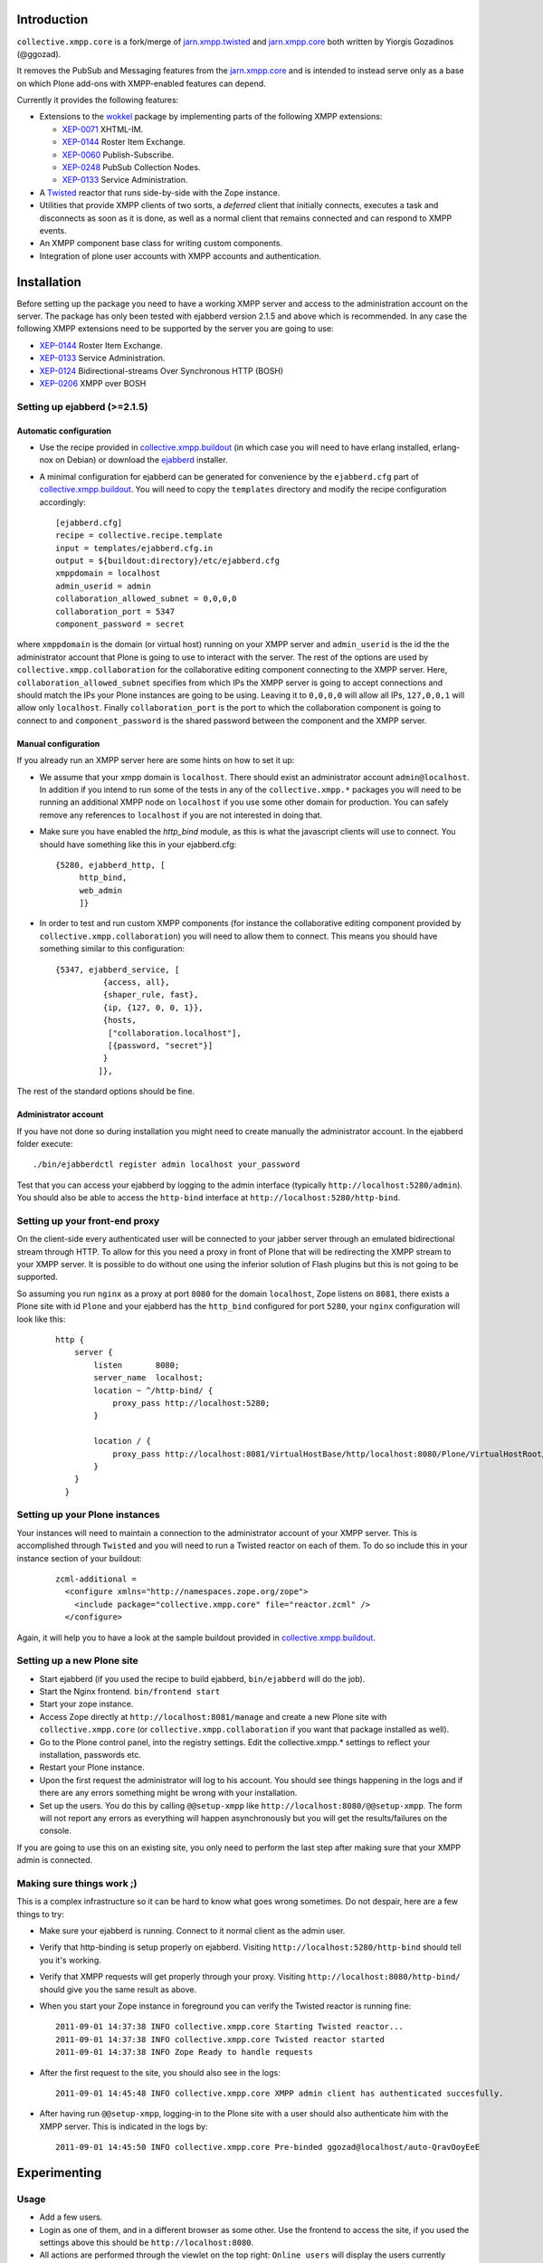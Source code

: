 ============
Introduction
============

``collective.xmpp.core`` is a fork/merge of `jarn.xmpp.twisted`_ and `jarn.xmpp.core`_ both written by Yiorgis Gozadinos (@ggozad). 

It removes the PubSub and Messaging features from the `jarn.xmpp.core`_ and is intended to instead serve
only as a base on which Plone add-ons with XMPP-enabled features can depend.

Currently it provides the following features:

* Extensions to the `wokkel`_ package by implementing parts of the following XMPP extensions:

  * `XEP-0071`_ XHTML-IM.

  * `XEP-0144`_ Roster Item Exchange.

  * `XEP-0060`_ Publish-Subscribe.

  * `XEP-0248`_ PubSub Collection Nodes.

  * `XEP-0133`_ Service Administration.

* A `Twisted`_ reactor that runs side-by-side with the Zope instance.
* Utilities that provide XMPP clients of two sorts, a *deferred* client that initially connects, executes a task and disconnects as soon as it is done, as well as a normal client that remains connected and can respond to XMPP events.
* An XMPP component base class for writing custom components.
* Integration of plone user accounts with XMPP accounts and authentication.

============
Installation
============

Before setting up the package you need to have a working XMPP server and access to the administration account on the server. The package has only been tested with ejabberd version 2.1.5 and above which is recommended. In any case the following XMPP extensions need to be supported by the server you are going to use:

* `XEP-0144`_ Roster Item Exchange.
* `XEP-0133`_ Service Administration.
* `XEP-0124`_ Bidirectional-streams Over Synchronous HTTP (BOSH)
* `XEP-0206`_ XMPP over BOSH

.. --------
.. Buildout
.. --------
.. A sample buildout you can use as a starting point can be found at `collective.xmpp.buildout`_.

-----------------------------
Setting up ejabberd (>=2.1.5)
-----------------------------

Automatic configuration
-----------------------

* Use the recipe provided in `collective.xmpp.buildout`_ (in which case you
  will need to have erlang installed, erlang-nox on Debian) or download the
  `ejabberd`_ installer.

* A minimal configuration for ejabberd can be generated for convenience by the ``ejabberd.cfg`` part of `collective.xmpp.buildout`_. You will need to copy the ``templates`` directory and modify the recipe configuration accordingly::

    [ejabberd.cfg]
    recipe = collective.recipe.template
    input = templates/ejabberd.cfg.in
    output = ${buildout:directory}/etc/ejabberd.cfg
    xmppdomain = localhost
    admin_userid = admin
    collaboration_allowed_subnet = 0,0,0,0
    collaboration_port = 5347
    component_password = secret


where ``xmppdomain`` is the domain (or virtual host) running on your XMPP server and ``admin_userid`` is the id the the administrator account that Plone is going to use to interact with the server. The rest of the options are  used by ``collective.xmpp.collaboration`` for the collaborative editing component connecting to the XMPP server. Here, ``collaboration_allowed_subnet`` specifies from which IPs the XMPP server is going to accept connections and should match the IPs your Plone instances are going to be using. Leaving it to ``0,0,0,0`` will allow all IPs, ``127,0,0,1`` will allow only ``localhost``. Finally ``collaboration_port`` is the port to which the collaboration component is going to connect to and ``component_password`` is the shared password between the component and the XMPP server.

Manual configuration
--------------------
If you already run an XMPP server here are some hints on how to set it up:

* We assume that your xmpp domain is ``localhost``. There should exist an administrator account ``admin@localhost``. In addition if you intend to run some of the tests in any of the ``collective.xmpp.*`` packages you will need to be running an additional XMPP node on ``localhost`` if you use some other domain for production. You can safely remove any references to ``localhost`` if you are not interested in doing that.

* Make sure you have enabled the `http_bind` module, as this is what the javascript clients will use to connect. You should have  something like this in your ejabberd.cfg:

  ::

    {5280, ejabberd_http, [
         http_bind,
         web_admin
         ]}

* In order to test and run custom XMPP components (for instance the collaborative editing component provided by ``collective.xmpp.collaboration``) you will need to allow them to connect. This means you should have something similar to this configuration:

  ::

    {5347, ejabberd_service, [
              {access, all}, 
              {shaper_rule, fast},
              {ip, {127, 0, 0, 1}},
              {hosts,
               ["collaboration.localhost"],
               [{password, "secret"}]
              }
             ]},

The rest of the standard options should be fine.

Administrator account
---------------------
If you have not done so during installation you might need to create manually the administrator account. In the ejabberd folder execute::

    ./bin/ejabberdctl register admin localhost your_password

Test that you can access your ejabberd by logging to the admin interface (typically ``http://localhost:5280/admin``). You should also be able to access the ``http-bind`` interface at ``http://localhost:5280/http-bind``.

-------------------------------
Setting up your front-end proxy
-------------------------------
On the client-side every authenticated user will be connected to your jabber server through an emulated bidirectional stream through HTTP. To allow for this you need a proxy in front of Plone that will be redirecting the XMPP stream to your XMPP server. It is possible to do without one using the inferior solution of Flash plugins but this is not going to be supported. 

So assuming you run ``nginx`` as a proxy at port ``8080`` for the domain ``localhost``, Zope listens on ``8081``, there exists a Plone site with id  ``Plone`` and your ejabberd has the ``http_bind`` configured for port ``5280``, your ``nginx`` configuration will look like this:

    ::

        http {
            server {
                listen       8080;
                server_name  localhost;
                location ~ ^/http-bind/ {
                    proxy_pass http://localhost:5280;
                }

                location / {
                    proxy_pass http://localhost:8081/VirtualHostBase/http/localhost:8080/Plone/VirtualHostRoot/;
                }
            }
          }

-------------------------------
Setting up your Plone instances
-------------------------------
Your instances will need to maintain a connection to the administrator account of your XMPP server. This is accomplished through ``Twisted`` and you will need to run a Twisted reactor on each of them. To do so include this in your instance section of your buildout:

  ::

    zcml-additional =
      <configure xmlns="http://namespaces.zope.org/zope">  
        <include package="collective.xmpp.core" file="reactor.zcml" />
      </configure>

Again, it will help you to have a look at the sample buildout provided in `collective.xmpp.buildout`_.

---------------------------
Setting up a new Plone site
---------------------------
* Start ejabberd (if you used the recipe to build ejabberd, ``bin/ejabberd`` will do the job).
* Start the Nginx frontend. ``bin/frontend start``
* Start your zope instance.
* Access Zope directly at ``http://localhost:8081/manage`` and create a new Plone site with ``collective.xmpp.core`` (or ``collective.xmpp.collaboration`` if you want that package installed as well).
* Go to the Plone control panel, into the registry settings. Edit the collective.xmpp.* settings to reflect your installation, passwords etc.
* Restart your Plone instance.
* Upon the first request the administrator will log to his account. You should see things happening in the logs and if there are any errors something might be wrong with your installation.
* Set up the users. You do this by calling ``@@setup-xmpp`` like ``http://localhost:8080/@@setup-xmpp``. The form will not report any errors as everything will happen asynchronously but you will get the results/failures on the console.

If you are going to use this on an existing site, you only need to perform the last step after making sure that your XMPP admin is connected.

--------------------------
Making sure things work ;)
--------------------------

This is a complex infrastructure so it can be hard to know what goes wrong sometimes. Do not despair, here are a few things to try:

* Make sure your ejabberd is running. Connect to it normal client as the admin user.
* Verify that http-binding is setup properly on ejabberd. Visiting ``http://localhost:5280/http-bind`` should tell you it's working.
* Verify that XMPP requests will get properly through your proxy. Visiting ``http://localhost:8080/http-bind/`` should give you the same result as above.
* When you start your Zope instance in foreground you can verify the Twisted reactor is running fine:

  ::

    2011-09-01 14:37:38 INFO collective.xmpp.core Starting Twisted reactor...
    2011-09-01 14:37:38 INFO collective.xmpp.core Twisted reactor started
    2011-09-01 14:37:38 INFO Zope Ready to handle requests

* After the first request to the site, you should also see in the logs:

  ::

    2011-09-01 14:45:48 INFO collective.xmpp.core XMPP admin client has authenticated succesfully.

* After having run ``@@setup-xmpp``, logging-in to the Plone site with a user should also authenticate him with the XMPP server. This is indicated in the logs by:

  ::

    2011-09-01 14:45:50 INFO collective.xmpp.core Pre-binded ggozad@localhost/auto-QravOoyEeE

=============
Experimenting
=============

-------------
Usage
-------------

* Add a few users.
* Login as one of them, and in a different browser as some other. Use the frontend to access the site, if you used the settings above this should be ``http://localhost:8080``.
* All actions are performed through the viewlet on the top right: ``Online users`` will display the users currently logged in. Clicking it will give you the list of users. You can message them directly or look at their personal feed.
* Try posting an entry to your feed. Links will be transformed automatically. As soon as you submit other logged-in users will receive a notification in real-time. Using a recent browser that supports geolocation will allow you also share your location at the time of the post.
* Try commenting on a feed post.
* By clicking on the "Following" user action you can select which users you want to follow, or follow them all.
* You can see all posts by clicking on ``Site feed`` on the viewlet.

========
Security
========

Included is an implementation of an authenticating client over BOSH according to `XEP-0206`_. This practically means that the javascript client never needs to know the password of the XMPP user. Instead, the user is authenticated directly between the XMPP server and the Plone instance. A pair of secret tokens are exchanged, valid for a short time (~2 minutes). It is this pair that is given to the javascript client and not the password.

When a user is created (either through the Plone interface or by running ``@@setup-xmpp`` for existing users), a random password is generated and stored internally in a persistent utility.

If you do not need to access the XMPP accounts outside of the Plone instance you can additionally hide the entire XMPP service behind a firewall and only allow connections to it from the Plone instances. This in combination with HTTPS should be enough for the paranoid among us.

=======
Testing
=======

Some of the included tests are functional tests that require a XMPP server running on ``localhost`` as well as an administrator account setup up on this server with JID ``admin@localhost`` and password ``admin``. If you wish to run those you have to specify a *level* 2 on your testrunner, i.e.

    ::

    ./bin/test -a 2 -s collective.xmpp.core


=======
Credits
=======

* Thanks goes Yiorgis Gozadinos (@ggozad) for being the first person to properly integrate XMPP with Plone.

.. _XEP-0248: http://xmpp.org/extensions/xep-0248.html
.. _XEP-0060: http://xmpp.org/extensions/xep-0060.html
.. _XEP-0071: http://xmpp.org/extensions/xep-0071.html
.. _XEP-0144: http://xmpp.org/extensions/xep-0144.html
.. _XEP-0133: http://xmpp.org/extensions/xep-0133.html
.. _XEP-0124: http://xmpp.org/extensions/xep-0124.html
.. _XEP-0206: http://xmpp.org/extensions/xep-0206.html
.. _ejabberd: http://www.ejabberd.im
.. _Jarn AS: http://jarn.com
.. _collective.xmpp.core: http://github.com/collective/collective.xmpp.core
.. _collective.xmpp.buildout: http://github.com/collective/collective.xmpp.buildout
.. _jarn.xmpp.buildout: http://github.com/ggozad/jarn.xmpp.buildout
.. _collective.xmpp.collaboration: http://github.com/collective/collective.xmpp.collaboration
.. _jarn.xmpp.twisted: http://github.com/ggozad/jarn.xmpp.twisted
.. _jarn.xmpp.core: http://github.com/ggozad/jarn.xmpp.core
.. _wokkel: http://wokkel.ik.nu
.. _Twisted: http://twistedmatrix.com

